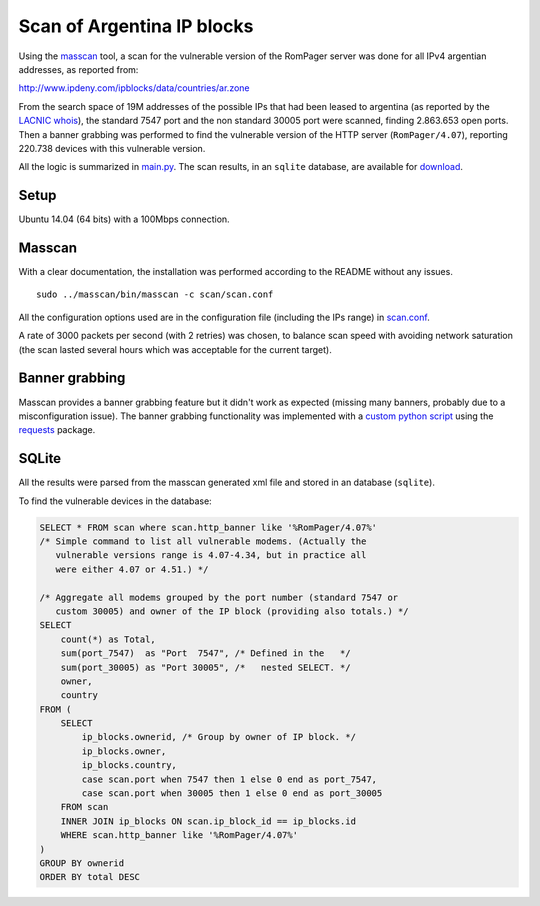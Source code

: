 ***************************
Scan of Argentina IP blocks
***************************

Using the `masscan <https://github.com/robertdavidgraham/masscan>`_ tool, a scan for the vulnerable version of the RomPager server was done for all IPv4 argentian addresses, as reported from: 

http://www.ipdeny.com/ipblocks/data/countries/ar.zone

From the search space of 19M addresses of the possible IPs that had been leased to argentina (as reported by the `LACNIC <http://www.lacnic.net>`_ `whois <./whois/>`_), the standard 7547 port and the non standard 30005 port were scanned, finding 2.863.653 open ports. Then a banner grabbing was performed to find the vulnerable version of the HTTP server (``RomPager/4.07``), reporting 220.738 devices with this vulnerable version.

All the logic is summarized in `main.py <../src/scan/main.py>`_. The scan results, in an ``sqlite`` database, are available for `download <https://github.com/programa-stic/misfortune-cookie-analysis/releases/download/0.1.0/scan.sqlite.tar.gz>`_.


Setup
-----

Ubuntu 14.04 (64 bits) with a 100Mbps connection.


Masscan
-------

With a clear documentation, the installation was performed according to the README without any issues.

::

	sudo ../masscan/bin/masscan -c scan/scan.conf

All the configuration options used are in the configuration file (including the IPs range) in `scan.conf <./scan.conf>`_.

A rate of 3000 packets per second (with 2 retries) was chosen, to balance scan speed with avoiding network saturation (the scan lasted several hours which was acceptable for the current target).


Banner grabbing
---------------

Masscan provides a banner grabbing feature but it didn't work as expected (missing many banners, probably due to a misconfiguration issue). The banner grabbing functionality was implemented with a `custom python script <../src/scan/banner_grabber.py>`_ using the `requests <https://github.com/requests/requests>`_ package.


SQLite
------

All the results were parsed from the masscan generated xml file and stored in an database (``sqlite``).

To find the vulnerable devices in the database:

.. code-block:: SQL

    SELECT * FROM scan where scan.http_banner like '%RomPager/4.07%'
    /* Simple command to list all vulnerable modems. (Actually the
       vulnerable versions range is 4.07-4.34, but in practice all
       were either 4.07 or 4.51.) */

    /* Aggregate all modems grouped by the port number (standard 7547 or
       custom 30005) and owner of the IP block (providing also totals.) */
    SELECT
        count(*) as Total,
        sum(port_7547)  as "Port  7547", /* Defined in the   */
        sum(port_30005) as "Port 30005", /*   nested SELECT. */
        owner,
        country
    FROM (
        SELECT
            ip_blocks.ownerid, /* Group by owner of IP block. */
            ip_blocks.owner,
            ip_blocks.country,
            case scan.port when 7547 then 1 else 0 end as port_7547,
            case scan.port when 30005 then 1 else 0 end as port_30005
        FROM scan
        INNER JOIN ip_blocks ON scan.ip_block_id == ip_blocks.id
        WHERE scan.http_banner like '%RomPager/4.07%'
    )
    GROUP BY ownerid
    ORDER BY total DESC
